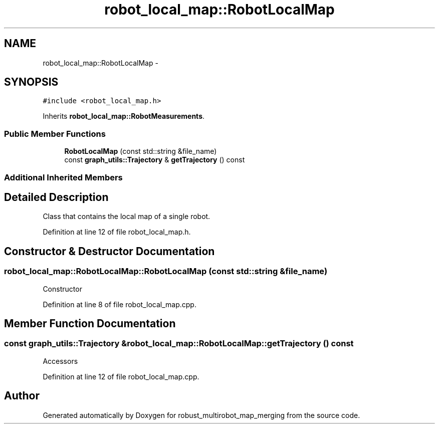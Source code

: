 .TH "robot_local_map::RobotLocalMap" 3 "Tue Sep 11 2018" "Version 0.1" "robust_multirobot_map_merging" \" -*- nroff -*-
.ad l
.nh
.SH NAME
robot_local_map::RobotLocalMap \- 
.SH SYNOPSIS
.br
.PP
.PP
\fC#include <robot_local_map\&.h>\fP
.PP
Inherits \fBrobot_local_map::RobotMeasurements\fP\&.
.SS "Public Member Functions"

.in +1c
.ti -1c
.RI "\fBRobotLocalMap\fP (const std::string &file_name)"
.br
.ti -1c
.RI "const \fBgraph_utils::Trajectory\fP & \fBgetTrajectory\fP () const "
.br
.in -1c
.SS "Additional Inherited Members"
.SH "Detailed Description"
.PP 
Class that contains the local map of a single robot\&. 
.PP
Definition at line 12 of file robot_local_map\&.h\&.
.SH "Constructor & Destructor Documentation"
.PP 
.SS "robot_local_map::RobotLocalMap::RobotLocalMap (const std::string & file_name)"
Constructor 
.PP
Definition at line 8 of file robot_local_map\&.cpp\&.
.SH "Member Function Documentation"
.PP 
.SS "const \fBgraph_utils::Trajectory\fP & robot_local_map::RobotLocalMap::getTrajectory () const"
Accessors 
.PP
Definition at line 12 of file robot_local_map\&.cpp\&.

.SH "Author"
.PP 
Generated automatically by Doxygen for robust_multirobot_map_merging from the source code\&.
